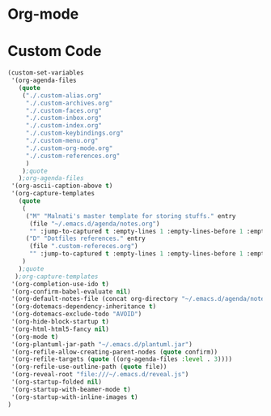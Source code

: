 * Org-mode

* Custom Code
#+BEGIN_SRC emacs-lisp
(custom-set-variables
 '(org-agenda-files
   (quote
    ("./.custom-alias.org"
     "./.custom-archives.org"
     "./.custom-faces.org"
     "./.custom-inbox.org"
     "./.custom-index.org"
     "./.custom-keybindings.org"
     "./.custom-menu.org"
     "./.custom-org-mode.org"
     "./.custom-references.org"
     )
    );quote
   );org-agenda-files
 '(org-ascii-caption-above t)
 '(org-capture-templates
   (quote
    (
     ("M" "Malnati's master template for storing stuffs." entry
      (file "~/.emacs.d/agenda/notes.org")
      "" :jump-to-captured t :empty-lines 1 :empty-lines-before 1 :empty-lines-after 1 :immediate-finish 1 :clock-in 1)
     ("D" "Dotfiles references." entry
      (file ".custom-refereces.org")
      "" :jump-to-captured t :empty-lines 1 :empty-lines-before 1 :empty-lines-after 1 :immediate-finish 1 :clock-in 1)
    )
   );quote
  );org-capture-templates
 '(org-completion-use-ido t)
 '(org-confirm-babel-evaluate nil)
 '(org-default-notes-file (concat org-directory "~/.emacs.d/agenda/notes.org"))
 '(org-dotemacs-dependency-inheritance t)
 '(org-dotemacs-exclude-todo "AVOID")
 '(org-hide-block-startup t)
 '(org-html-html5-fancy nil)
 '(org-mode t)
 '(org-plantuml-jar-path "~/.emacs.d/plantuml.jar")
 '(org-refile-allow-creating-parent-nodes (quote confirm))
 '(org-refile-targets (quote ((org-agenda-files :level . 3))))
 '(org-refile-use-outline-path (quote file))
 '(org-reveal-root "file:///~/.emacs.d/reveal.js")
 '(org-startup-folded nil)
 '(org-startup-with-beamer-mode t)
 '(org-startup-with-inline-images t)
)
#+END_SRC

#+RESULTS:

